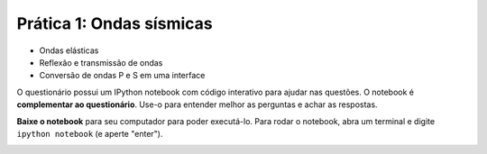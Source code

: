 .. title:: Ondas sísmicas
.. _ondas:

Prática 1: Ondas sísmicas
=========================

.. raw:: html

    <div class="row">
    <div class="col-md-6">

    <h2>Tópicos</h2>

* Ondas elásticas
* Reflexão e transmissão de ondas
* Conversão de ondas P e S em uma interface

.. raw:: html

    <h2>Questionário</h2>

    <ul class="fa-ul">
    <li><i class="fa-li fa fa-file-text-o fa-fw"></i>
    Veja as questões no <a href="https://docs.google.com/document/d/1IsIyfbxbjKNiKPYMNWebqh67yzP9R4EOD-vWhZdeQ4s/pub">Google Drive</a>
    </li>
    <li><i class="fa-li fa fa-file-pdf-o fa-fw"></i>
    Baixe como PDF: <a href="../_static/pdf/1-ondas-sismicas.pdf">1-ondas-sismicas.pdf</a>
    </li>
    </ul>

    <div class="embed-responsive"
        style="min-height: 600px; border:1px solid #333;">
    <iframe
    src="https://docs.google.com/document/d/1IsIyfbxbjKNiKPYMNWebqh67yzP9R4EOD-vWhZdeQ4s/pub?embedded=true"></iframe>
    </div>

.. raw:: html

    </div>
    <div class="col-md-6">

    <h2>IPython notebook</h2>

    <ul class="fa-ul">
    <li><i class="fa-li fa fa-code fa-fw"></i>
    Veja o notebook online: <a href="http://nbviewer.ipython.org/github/lagex/geofisica2/blob/master/notebooks/ondas-sismicas.ipynb">ondas-sismicas.ipynb</a>
    </li>
    <li><i class="fa-li fa fa-download fa-fw"></i>
    Baixe o notebook:
    <a href="https://raw.githubusercontent.com/lagex/geofisica2/master/notebooks/ondas-sismicas.ipynb">ondas-sismicas.ipynb</a>
    </li>
    </ul>

O questionário possui um IPython notebook com código interativo para ajudar nas
questões. O notebook é **complementar ao questionário**. Use-o para entender
melhor as perguntas e achar as respostas.

**Baixe o notebook** para seu computador para poder executá-lo.
Para rodar o notebook, abra um terminal
e digite ``ipython notebook`` (e aperte "enter").

.. image:: ../_static/img/terminal-example.png
    :width: 100%

.. raw:: html

    </div>
    </div>
